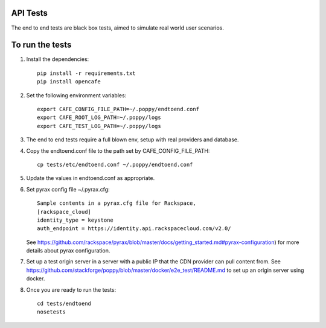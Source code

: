 API Tests
=========

The end to end tests are black box tests, aimed to simulate real world user scenarios.


To run the tests
================

1. Install the dependencies::

    pip install -r requirements.txt
    pip install opencafe

2. Set the following environment variables::

    export CAFE_CONFIG_FILE_PATH=~/.poppy/endtoend.conf
    export CAFE_ROOT_LOG_PATH=~/.poppy/logs
    export CAFE_TEST_LOG_PATH=~/.poppy/logs

3. The end to end tests require a full blown env, setup with real providers and
   database.

4. Copy the endtoend.conf file to the path set by CAFE_CONFIG_FILE_PATH::

    cp tests/etc/endtoend.conf ~/.poppy/endtoend.conf

5. Update the values in endtoend.conf as appropriate.

6. Set pyrax config file ~/.pyrax.cfg::

    Sample contents in a pyrax.cfg file for Rackspace,
    [rackspace_cloud]
    identity_type = keystone
    auth_endpoint = https://identity.api.rackspacecloud.com/v2.0/

   See https://github.com/rackspace/pyrax/blob/master/docs/getting_started.md#pyrax-configuration)
   for more details about pyrax configuration.

7. Set up a test origin server in a server with a public IP that the CDN provider
   can pull content from.
   See https://github.com/stackforge/poppy/blob/master/docker/e2e_test/README.md 
   to set up an origin server using docker.

8. Once you are ready to run the tests::

    cd tests/endtoend
    nosetests
